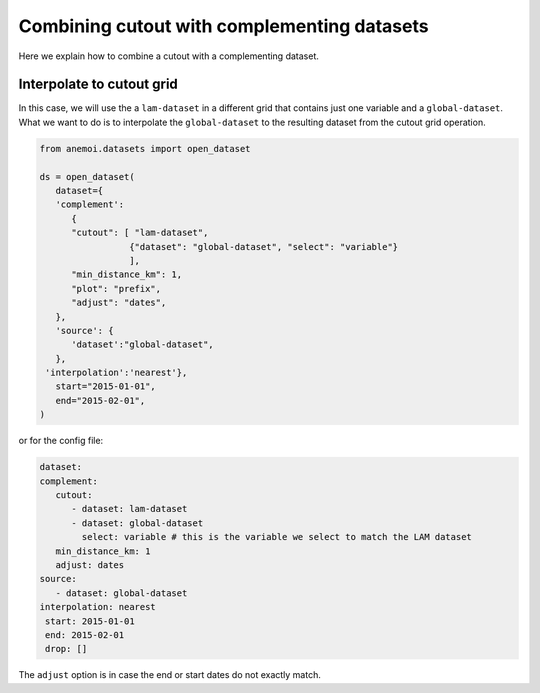 .. _complement-step:

##############################################
 Combining cutout with complementing datasets
##############################################

Here we explain how to combine a cutout with a complementing dataset.

****************************
 Interpolate to cutout grid
****************************

In this case, we will use the a ``lam-dataset`` in a different grid that
contains just one variable and a ``global-dataset``. What we want to do
is to interpolate the ``global-dataset`` to the resulting dataset from
the cutout grid operation.

.. code:: python

   from anemoi.datasets import open_dataset

   ds = open_dataset(
      dataset={
      'complement':
         {
         "cutout": [ "lam-dataset",
                    {"dataset": "global-dataset", "select": "variable"}
                    ],
         "min_distance_km": 1,
         "plot": "prefix",
         "adjust": "dates",
      },
      'source': {
         'dataset':"global-dataset",
      },
    'interpolation':'nearest'},
      start="2015-01-01",
      end="2015-02-01",
   )

or for the config file:

.. code:: yaml

   dataset:
   complement:
      cutout:
         - dataset: lam-dataset
         - dataset: global-dataset
           select: variable # this is the variable we select to match the LAM dataset
      min_distance_km: 1
      adjust: dates
   source:
      - dataset: global-dataset
   interpolation: nearest
    start: 2015-01-01
    end: 2015-02-01
    drop: []

The ``adjust`` option is in case the end or start dates do not exactly
match.
